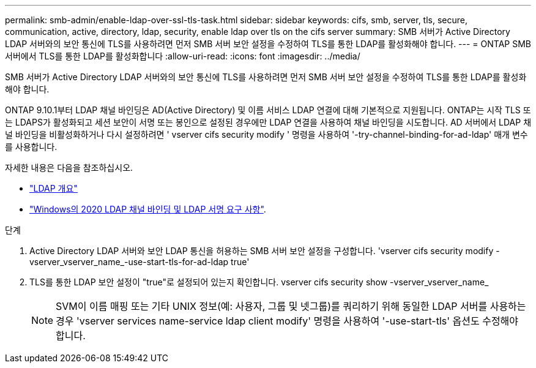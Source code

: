 ---
permalink: smb-admin/enable-ldap-over-ssl-tls-task.html 
sidebar: sidebar 
keywords: cifs, smb, server, tls, secure, communication, active, directory, ldap, security, enable ldap over tls on the cifs server 
summary: SMB 서버가 Active Directory LDAP 서버와의 보안 통신에 TLS를 사용하려면 먼저 SMB 서버 보안 설정을 수정하여 TLS를 통한 LDAP를 활성화해야 합니다. 
---
= ONTAP SMB 서버에서 TLS를 통한 LDAP를 활성화합니다
:allow-uri-read: 
:icons: font
:imagesdir: ../media/


[role="lead"]
SMB 서버가 Active Directory LDAP 서버와의 보안 통신에 TLS를 사용하려면 먼저 SMB 서버 보안 설정을 수정하여 TLS를 통한 LDAP를 활성화해야 합니다.

ONTAP 9.10.1부터 LDAP 채널 바인딩은 AD(Active Directory) 및 이름 서비스 LDAP 연결에 대해 기본적으로 지원됩니다. ONTAP는 시작 TLS 또는 LDAPS가 활성화되고 세션 보안이 서명 또는 봉인으로 설정된 경우에만 LDAP 연결을 사용하여 채널 바인딩을 시도합니다. AD 서버에서 LDAP 채널 바인딩을 비활성화하거나 다시 설정하려면 ' vserver cifs security modify ' 명령을 사용하여 '-try-channel-binding-for-ad-ldap' 매개 변수를 사용합니다.

자세한 내용은 다음을 참조하십시오.

* link:../nfs-admin/using-ldap-concept.html["LDAP 개요"]
* link:https://support.microsoft.com/en-us/topic/2020-ldap-channel-binding-and-ldap-signing-requirements-for-windows-ef185fb8-00f7-167d-744c-f299a66fc00a["Windows의 2020 LDAP 채널 바인딩 및 LDAP 서명 요구 사항"^].


.단계
. Active Directory LDAP 서버와 보안 LDAP 통신을 허용하는 SMB 서버 보안 설정을 구성합니다. 'vserver cifs security modify -vserver_vserver_name_-use-start-tls-for-ad-ldap true'
. TLS를 통한 LDAP 보안 설정이 "true"로 설정되어 있는지 확인합니다. vserver cifs security show -vserver_vserver_name_
+
[NOTE]
====
SVM이 이름 매핑 또는 기타 UNIX 정보(예: 사용자, 그룹 및 넷그룹)를 쿼리하기 위해 동일한 LDAP 서버를 사용하는 경우 'vserver services name-service ldap client modify' 명령을 사용하여 '-use-start-tls' 옵션도 수정해야 합니다.

====


